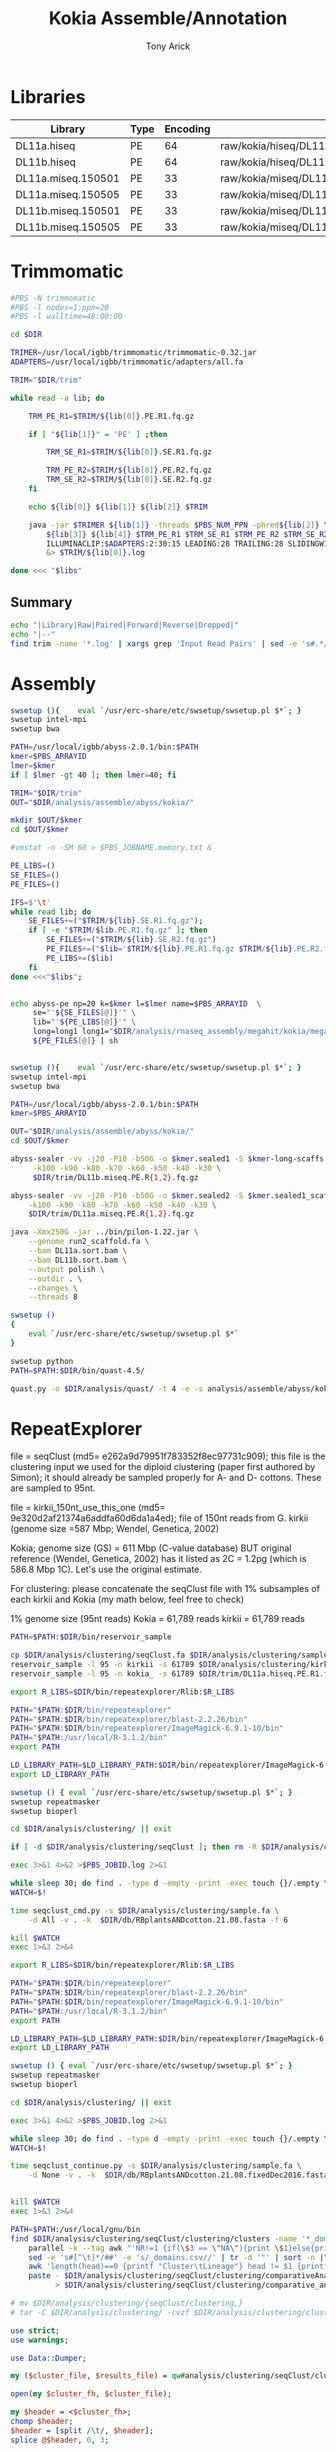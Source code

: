 #+TITLE: Kokia Assemble/Annotation
#+AUTHOR: Tony Arick
#+TODO: BAD TODO | GOOD QUEUE DONE SKIP
#+DRAWERS: HIDDEN
#+OPTIONS: d:RESULTS 
#+STARTUP: hideblocks align

#+PROPERTY:  header-args :exports results :eval never-export
#+OPTIONS: ^:nil 

#+NAME: findEncode
#+BEGIN_SRC perl :var file="" :exports none
  use strict;
  use warnings;

  my ($min, $max);
  $min = $max = chr(64);

  open(my $fh, '-|', "zcat $file");
  while(<$fh>){
      next if($.%4);
      last if($.>4000);
      
      chomp;
      ($min, $max) = (sort ($min, $max, split //))[0,-1];    
  }

  ($min, $max) = map {ord} ($min, $max);
  return '33' if($min < 64);
  return '64'
#+END_SRC

#+NAME: SRAdb :eval yes
#+BEGIN_SRC sh :var acc="SRX204794" :exports none
wget -O - "http://trace.ncbi.nlm.nih.gov/Traces/sra/sra.cgi?save=efetch&db=sra&rettype=runinfo&term=$acc" | 
  sed -e 1d -e 's/,.*//' | 
  perl -lane '{chomp; push @L, $_;}END{print join(",", @L)};'
#+END_SRC

* Libraries
#+NAME:kokia_dna
| Library            | Type | Encoding | Forward Read                                               | Reverse Read                                               |
|--------------------+------+----------+------------------------------------------------------------+------------------------------------------------------------|
| DL11a.hiseq        | PE   |       64 | raw/kokia/hiseq/DL11a/FCC78FTACXX_L1_Index_GCCAAT_1.fq.gz  | raw/kokia/hiseq/DL11a/FCC78FTACXX_L1_Index_GCCAAT_2.fq.gz  |
| DL11b.hiseq        | PE   |       64 | raw/kokia/hiseq/DL11b/FCC78FTACXX_L1_Index_CTTGTA_1.fq.gz  | raw/kokia/hiseq/DL11b/FCC78FTACXX_L1_Index_CTTGTA_2.fq.gz  |
| DL11a.miseq.150501 | PE   |       33 | raw/kokia/miseq/DL11a/150501/DL11a_S1_L001_R1_001.fastq.gz | raw/kokia/miseq/DL11a/150501/DL11a_S1_L001_R2_001.fastq.gz |
| DL11a.miseq.150505 | PE   |       33 | raw/kokia/miseq/DL11a/150505/DL11a_S1_L001_R1_001.fastq.gz | raw/kokia/miseq/DL11a/150505/DL11a_S1_L001_R2_001.fastq.gz |
| DL11b.miseq.150501 | PE   |       33 | raw/kokia/miseq/DL11b/150501/DL11b_S2_L001_R1_001.fastq.gz | raw/kokia/miseq/DL11b/150501/DL11b_S2_L001_R2_001.fastq.gz |
| DL11b.miseq.150505 | PE   |       33 | raw/kokia/miseq/DL11b/150505/DL11b_S2_L001_R1_001.fastq.gz | raw/kokia/miseq/DL11b/150505/DL11b_S2_L001_R2_001.fastq.gz |


* Trimmomatic
:PROPERTIES:
:ID:       819e5711-50d1-4e44-8200-1f8457e158af
:END:
#+BEGIN_SRC sh :shebang "#!/bin/bash" :tangle trim/trimmomatic.pbs
  #PBS -N trimmomatic
  #PBS -l nodes=1:ppn=20
  #PBS -l walltime=48:00:00
#+END_SRC
#+BEGIN_SRC sh :tangle trim/trimmomatic.pbs :var libs=libtable :var DIR=(file-name-directory buffer-file-name)
  cd $DIR

  TRIMER=/usr/local/igbb/trimmomatic/trimmomatic-0.32.jar
  ADAPTERS=/usr/local/igbb/trimmomatic/adapters/all.fa

  TRIM="$DIR/trim"

  while read -a lib; do

      TRM_PE_R1=$TRIM/${lib[0]}.PE.R1.fq.gz

      if [ "${lib[1]}" = 'PE' ] ;then 

          TRM_SE_R1=$TRIM/${lib[0]}.SE.R1.fq.gz
      
          TRM_PE_R2=$TRIM/${lib[0]}.PE.R2.fq.gz
          TRM_SE_R2=$TRIM/${lib[0]}.SE.R2.fq.gz
      fi

      echo ${lib[0]} ${lib[1]} ${lib[2]} $TRIM

      java -jar $TRIMER ${lib[1]} -threads $PBS_NUM_PPN -phred${lib[2]} \
          ${lib[3]} ${lib[4]} $TRM_PE_R1 $TRM_SE_R1 $TRM_PE_R2 $TRM_SE_R2 \
          ILLUMINACLIP:$ADAPTERS:2:30:15 LEADING:28 TRAILING:28 SLIDINGWINDOW:8:28 SLIDINGWINDOW:1:10 MINLEN:85 TOPHRED33 \
          &> $TRIM/${lib[0]}.log

  done <<< "$libs"

#+END_SRC
** Summary
#+BEGIN_SRC sh :results raw
echo "|Library|Raw|Paired|Forward|Reverse|Dropped|"
echo "|--"
find trim -name '*.log' | xargs grep 'Input Read Pairs' | sed -e 's#.*/#\|#' -e 's/\.log:[^:]*: /\|/' -e 's/ [^:)0-9]*: /\|/g'
#+END_SRC

#+RESULTS:
| Library            |       Raw | Paired             | Forward          | Reverse         | Dropped          |
|--------------------+-----------+--------------------+------------------+-----------------+------------------|
| DL11b.miseq.150501 |   4898277 | 3026355 (61.78%)   | 1069141 (21.83%) | 143027 (2.92%)  | 659754 (13.47%)  |
| DL11b.miseq.150505 |  13042878 | 6816961 (52.27%)   | 3073533 (23.56%) | 529457 (4.06%)  | 2622927 (20.11%) |
| DL11a.hiseq        | 130983519 | 107260737 (81.89%) | 9977566 (7.62%)  | 6511844 (4.97%) | 7233372 (5.52%)  |
| DL11b.hiseq        |  48127768 | 35377873 (73.51%)  | 7093947 (14.74%) | 1989253 (4.13%) | 3666695 (7.62%)  |
| DL11a.miseq.150501 |  14491831 | 9122720 (62.95%)   | 3269076 (22.56%) | 460472 (3.18%)  | 1639563 (11.31%) |
| DL11a.miseq.150505 |   7754973 | 4348676 (56.08%)   | 1773193 (22.87%) | 368852 (4.76%)  | 1264252 (16.30%) |
|--------------------+-----------+--------------------+------------------+-----------------+------------------|
| total              | 219299246 | 165953322          | 26256456         | 10002905        | 17086563         |

* Assembly

:PROPERTIES:
:ID:       b8a6f25c-bc48-44e5-9cab-23b315eb2b0c
:END:
#+HEADER: :shebang #!/bin/bash :tangle analysis/assemble/abyss/kokia/run.pbs :mkdirp yes
#+HEADER: :prologue #PBS -N Assemble_By5_Second -l nodes=1:ppn=20 -l walltime=48:00:00 -t 65,70,75,80,85,90,95,100,105,110,115,120,125,130,135,140,145,150,155,160,165,170,175,180,185,190,195,200
#+BEGIN_SRC sh :var libs=kokia_dna[,0] :var DIR=(file-name-directory buffer-file-name)
swsetup (){    eval `/usr/erc-share/etc/swsetup/swsetup.pl $*`; }
swsetup intel-mpi
swsetup bwa

PATH=/usr/local/igbb/abyss-2.0.1/bin:$PATH
kmer=$PBS_ARRAYID
lmer=$kmer
if [ $lmer -gt 40 ]; then lmer=40; fi

TRIM="$DIR/trim"
OUT="$DIR/analysis/assemble/abyss/kokia/"

mkdir $OUT/$kmer
cd $OUT/$kmer

#vmstat -n -SM 60 > $PBS_JOBNAME.memory.txt &

PE_LIBS=()
SE_FILES=()
PE_FILES=()

IFS=$'\t'
while read lib; do
    SE_FILES+=("$TRIM/${lib}.SE.R1.fq.gz");
    if [ -e "$TRIM/$lib.PE.R1.fq.gz" ]; then
        SE_FILES+=("$TRIM/${lib}.SE.R2.fq.gz")
        PE_FILES+=("$lib='$TRIM/${lib}.PE.R1.fq.gz $TRIM/${lib}.PE.R2.fq.gz'")
        PE_LIBS+=($lib)
    fi
done <<<"$libs";


echo abyss-pe np=20 k=$kmer l=$lmer name=$PBS_ARRAYID  \
     se="'${SE_FILES[@]}'" \
     lib="'${PE_LIBS[@]}'" \
     long=long1 long1="$DIR/analysis/rnaseq_assembly/megahit/kokia/megahit_out/final.contigs.fa.gz" \
     ${PE_FILES[@]} | sh 


#+END_SRC

#+HEADER: :shebang #!/bin/bash :tangle analysis/assemble/abyss/kokia/sealer.pbs :mkdirp yes
#+HEADER: :prologue #PBS -N Assemble_By5_Second -l nodes=1:ppn=20 -l walltime=48:00:00 -t 65,70,75,80,85,90,95,100,105,110,115,120,125,130,135,140,145,150,155,160,165,170,175,180,185,190,195,200
#+BEGIN_SRC sh :var libs=kokia_dna[,0] :var DIR=(file-name-directory buffer-file-name)
swsetup (){    eval `/usr/erc-share/etc/swsetup/swsetup.pl $*`; }
swsetup intel-mpi
swsetup bwa

PATH=/usr/local/igbb/abyss-2.0.1/bin:$PATH
kmer=$PBS_ARRAYID

OUT="$DIR/analysis/assemble/abyss/kokia/"
cd $OUT/$kmer

abyss-sealer -vv -j20 -P10 -b50G -o $kmer.sealed1 -S $kmer-long-scaffs.fa \
     -k100 -k90 -k80 -k70 -k60 -k50 -k40 -k30 \
     $DIR/trim/DL11b.miseq.PE.R{1,2}.fq.gz

abyss-sealer -vv -j20 -P10 -b50G -o $kmer.sealed2 -S $kmer.sealed1_scaffold.fa \
    -k100 -k90 -k80 -k70 -k60 -k50 -k40 -k30 \
    $DIR/trim/DL11a.miseq.PE.R{1,2}.fq.gz

java -Xmx250G -jar ../bin/pilon-1.22.jar \
    --genome run2_scaffold.fa \
    --bam DL11a.sort.bam \
    --bam DL11b.sort.bam \
    --output polish \
    --outdir . \
    --changes \
    --threads 8

#+END_SRC

#+HEADER: :shebang #!/bin/bash :tangle analysis/quast/kokia.sh  :mkdirp yes
#+HEADER: :prologue #PBS -N Assemble_By5_Second -l nodes=1:ppn=20 -l walltime=48:00:00 
#+BEGIN_SRC sh :var DIR=(file-name-directory buffer-file-name)
swsetup ()
{
    eval `/usr/erc-share/etc/swsetup/swsetup.pl $*`
}

swsetup python
PATH=$PATH:$DIR/bin/quast-4.5/

quast.py -o $DIR/analysis/quast/ -t 4 -e -s analysis/assemble/abyss/kokia/kokia_final_scaffolds.fa
#+END_SRC

* RepeatExplorer
:PROPERTIES:
:ID:       d20d45cc-8b77-400a-9d40-f426116009c5
:END:


file = seqClust (md5= e262a9d79951f783352f8ec97731c909); this file is the
clustering input we used for the diploid clustering (paper first authored by
Simon); it should already be sampled properly for A- and D- cottons. These are
sampled to 95nt.

file = kirkii_150nt_use_this_one (md5= 9e320d2af21374a6addfa60d6da1a4ed); file
of 150nt reads from G. kirkii (genome size =587 Mbp; Wendel, Genetica, 2002)

Kokia; genome size (GS) = 611 Mbp (C-value database) BUT original reference
(Wendel, Genetica, 2002) has it listed as 2C = 1.2pg (which is 586.8 Mbp 1C).
Let's use the original estimate.


For clustering: please concatenate the seqClust file with 1% subsamples of each
kirkii and Kokia (my math below, feel free to check)

1% genome size (95nt reads)
	Kokia = 61,789 reads
	kirkii = 61,789 reads





#+HEADER: :shebang #!/bin/bash :tangle analysis/clustering/sample.pbs :mkdirp yes
#+HEADER: :prologue #PBS -N Sample -l nodes=1:ppn=20 -l walltime=48:00:00 
#+BEGIN_SRC sh :var DIR=(file-name-directory buffer-file-name)
PATH=$PATH:$DIR/bin/reservoir_sample

cp $DIR/analysis/clustering/seqClust.fa $DIR/analysis/clustering/sample.fa
reservoir_sample -l 95 -n kirkii -s 61789 $DIR/analysis/clustering/kirkii_150nt_use_this_one.gz >> $DIR/analysis/clustering/sample.fa
reservoir_sample -l 95 -n kokia_ -s 61789 $DIR/trim/DL11a.hiseq.PE.R1.fq.gz >> $DIR/analysis/clustering/sample.fa

#+END_SRC


#+HEADER: :shebang "#!/bin/bash" :mkdirp t :tangle analysis/clustering/cluster.sh
#+HEADER: :prologue #PBS -N RepeatExplorer -l nodes=1:ppn=20 -l walltime=48:00:00 
#+BEGIN_SRC sh :var DIR=(file-name-directory buffer-file-name)
export R_LIBS=$DIR/bin/repeatexplorer/Rlib:$R_LIBS

PATH="$PATH:$DIR/bin/repeatexplorer"
PATH="$PATH:$DIR/bin/repeatexplorer/blast-2.2.26/bin"
PATH="$PATH:$DIR/bin/repeatexplorer/ImageMagick-6.9.1-10/bin"
PATH="$PATH:/usr/local/R-3.1.2/bin"
export PATH

LD_LIBRARY_PATH=$LD_LIBRARY_PATH:$DIR/bin/repeatexplorer/ImageMagick-6.9.1-10/lib/
export LD_LIBRARY_PATH

swsetup () { eval `/usr/erc-share/etc/swsetup/swsetup.pl $*`; }
swsetup repeatmasker
swsetup bioperl

cd $DIR/analysis/clustering/ || exit

if [ -d $DIR/analysis/clustering/seqClust ]; then rm -R $DIR/analysis/clustering/seqClust; fi

exec 3>&1 4>&2 >$PBS_JOBID.log 2>&1

while sleep 30; do find . -type d -empty -print -exec touch {}/.empty \;; done &
WATCH=$!

time seqclust_cmd.py -s $DIR/analysis/clustering/sample.fa \
    -d All -v . -k  $DIR/db/RBplantsANDcotton.21.08.fasta -f 6

kill $WATCH
exec 1>&3 2>&4
#+END_SRC

#+HEADER: :shebang "#!/bin/bash" :mkdirp t :tangle analysis/clustering/cluster_continue.sh
#+HEADER: :prologue #PBS -N RepeatExplorer -l nodes=1:ppn=20 -l walltime=48:00:00 
#+BEGIN_SRC sh :var DIR=(file-name-directory buffer-file-name)
export R_LIBS=$DIR/bin/repeatexplorer/Rlib:$R_LIBS

PATH="$PATH:$DIR/bin/repeatexplorer"
PATH="$PATH:$DIR/bin/repeatexplorer/blast-2.2.26/bin"
PATH="$PATH:$DIR/bin/repeatexplorer/ImageMagick-6.9.1-10/bin"
PATH="$PATH:/usr/local/R-3.1.2/bin"
export PATH

LD_LIBRARY_PATH=$LD_LIBRARY_PATH:$DIR/bin/repeatexplorer/ImageMagick-6.9.1-10/lib/
export LD_LIBRARY_PATH

swsetup () { eval `/usr/erc-share/etc/swsetup/swsetup.pl $*`; }
swsetup repeatmasker
swsetup bioperl

cd $DIR/analysis/clustering/ || exit

exec 3>&1 4>&2 >$PBS_JOBID.log 2>&1

while sleep 30; do find . -type d -empty -print -exec touch {}/.empty \;; done &
WATCH=$!

time seqclust_continue.py -s $DIR/analysis/clustering/sample.fa \
    -d None -v . -k  $DIR/db/RBplantsANDcotton.21.08.fixedDec2016.fasta -f 6


kill $WATCH
exec 1>&3 2>&4
#+END_SRC

#+BEGIN_SRC sh :var DIR=(file-name-directory buffer-file-name)
  PATH=$PATH:/usr/local/gnu/bin
  find $DIR/analysis/clustering/seqClust/clustering/clusters -name '*_domains.csv' |\
      parallel -k --tag awk "'NR!=1 {if(\$3 == \"NA\"){print \$1}else{print \$3}}'" {} '|' sort -u |\
      sed -e 's#[^\t]*/##' -e 's/_domains.csv//' | tr -d '"' | sort -n |\
      awk 'length(head)==0 {printf "Cluster\tLineage"} head != $1 {printf "\n%s\t%s", $1,$2} head==$1{printf ",%s", $2} {head=$1}' |\
      paste - $DIR/analysis/clustering/seqClust/clustering/comparativeAnalysis_table_clusters.csv \
            > $DIR/analysis/clustering/seqClust/clustering/comparative_analysis.domains.txt

  # mv $DIR/analysis/clustering/{seqClust/clustering,}
  # tar -C $DIR/analysis/clustering/ -cvzf $DIR/analysis/clustering/clusters.tar.gz clustering/ summary/ comparative_analysis.domains.txt
#+END_SRC

#+RESULTS:


#+HEADER: :shebang "#!/usr/bin/perl" :results output :tangle bin/annotate.pl
#+BEGIN_SRC perl :var DIR=(file-name-directory buffer-file-name)
use strict;
use warnings;

use Data::Dumper;

my ($cluster_file, $results_file) = qw#analysis/clustering/seqClust/clustering/RM-custom_output_tablesummary.csv file#;

open(my $cluster_fh, $cluster_file);

my $header = <$cluster_fh>;
chomp $header;
$header = [split /\t/, $header];
splice @$header, 0, 3;

while(<$cluster_fh>){
     next unless s/^hits //;
     chomp;

     my ($cluster, $length, $sum, $tmp) = split /\t/, $_, 5;
     my $repeats = {};
     @$repeats{@$header} = split /\t/, $tmp;

     print Dumper $repeats;

     my $sort_header = [sort {$repeats->{$b} <=> $repeats->{$a}} keys %$repeats];

     print($repeats->{$sort_header->[0]}/$sum, ' ', $repeats->{$sort_header->[0]}/$repeats->{$sort_header->[1]});{
          print $cluster, ' ', $sort_header->[0];
     }
     exit;
}
close($cluster_fh);

#+END_SRC

#+RESULTS:

** TE Dating
:PROPERTIES:
:ID:       f4ef8192-485a-48f6-ba53-bc56a9cda921
:END:

#+BEGIN_SRC sh :var DIR=(file-name-directory buffer-file-name)
PATH=$PATH:$DIR/bin:$DIR/bin/repeatexplorer/tgicl_linux/bin

find $DIR/analysis/clustering/seqClust/clustering/clusters/ -name reads.fas |
while read file; do
     formatdb -p F -i $file
     cat $file |
          parallel --block 100k --recstart '>' --pipe \
               mgblast -d $file -p85 -W18 -UT -X40 -KT -JF -F '"m D"' -v100000000 -b100000000 -D4 -C 55 -H30 |
        TE_dating_histogram.pl > $(dirname $file)/TE_dating.hist
done
#+END_SRC


#+HEADER: :shebang "#!/usr/local/R-3.2.3/bin/Rscript" :mkdirp t :tangle bin/TE_dating.regression.R
#+BEGIN_SRC R 
args <- commandArgs(trailingOnly = TRUE)

d<-read.table(args[1])
line<-lm(V2~V1, data=d)
quad<-lm(V2~poly(V1,2), data=d)

l <- quad
category <- 0

if(BIC(line) < BIC(quad)){
    l <- line
    if(l$coefficients[2] > 0.001){
        category <- 1
    } else if (l$coefficients[2] < 0.001 && l$coefficients[2] > -0.001)  {
        category <- 2
    } else if (l$coefficients[2] < -0.001) {
        category <- 3
    }
} else {
    opti <- d[which.max(fitted(l)),1]
    
    if(l$coefficients[3] > 0){
        category <- 4
        if(l$coefficients[2]<0){
            category <- "4*"
        }
    } else  {
        if(opti < 99) {
            category <- 5
        } else {
            category <- 6
        }

    }

}

cat(sprintf("%f\t%f\t%f\t%d\t%s\n",
            l$coefficients[1],
            l$coefficients[2],
            l$coefficients[3],
            d[which.max(fitted(l)),1],
            category))
#+END_SRC

#+HEADER: :shebang "#!/usr/local/R-3.2.3/bin/Rscript" :mkdirp t :tangle bin/TE_dating.draw.R
#+BEGIN_SRC R 

args <- commandArgs(trailingOnly = TRUE)

d<-read.table(args[1])
line<-lm(V2~V1, data=d)
quad<-lm(V2~poly(V1,2), data=d)

l <- quad

if(BIC(line) < BIC(quad)){
   l <- line
}
png(args[2])
plot(d)
lines(d$V1, fitted(l))
dev.off()
#+END_SRC

#+BEGIN_SRC sh
find $DIR/analysis/clustering/seqClust/clustering/clusters/ -name TE_dating.hist |
    sort |
    parallel -j1 --tag  ./bin/TE_dating.regression.R {} |
    sed -e 's#/TE_dating.hist##' -e 's#.*/dir_##' |
    awk 'BEGIN {print "Cluster\ta\tb\tc\tOptimum\tCategory"} 
        {print}' OFS="\t" \
        > analysis//clustering/TE_dating.txt


#+END_SRC

# Cluster cutoff graph
#+BEGIN_SRC R
library(ggplot2)

data <- read.delim("comparativeAnalysis_table_clusters_counts.csv")
data$size <- rowSums(data[,-1])
data$percent <- cumsum(data$size)/sum(data$size)

ggplot(data, aes(x=cluster, y=percent)) +
     geom_line() +
     geom_vline(xintercept=274, color='red') +
     scale_x_log10() + scale_y_log10()
ggsave('dim_returns.cutoff.png')
#+END_SRC

* RNAseq-assembly
#+NAME:rna_data
| species | forward                                               | reverse                                               |
|---------+-------------------------------------------------------+-------------------------------------------------------|
| kokia   | raw/kokia/rna/KoKia-RNAseq_L3_389.R1.clean.fastq.gz   | raw/kokia/rna/KoKia-RNAseq_L3_389.R2.clean.fastq.gz   |
| kirkii  | raw/kirkii/rna/KirKii-RNAseq_L3_388.R1.clean.fastq.gz | raw/kirkii/rna/KirKii-RNAseq_L3_388.R1.clean.fastq.gz |

** Trinity
#+COMMENT: $species is the line number of species in the rna_data table
#+HEADER: :shebang #!/bin/bash :tangle analysis/rnaseq_assembly/trinity/run.pbs :mkdirp yes
#+BEGIN_SRC sh :var DIR=(file-name-directory buffer-file-name) :var rna=rna_data
# set up PATH and get line from rna_data table
PATH=$PATH:/usr/local/igbb/trinityrnaseq-2.2.0/:/usr/local/igbb/bowtie-1.1.2/
swsetup gcc-4.9
read -a line < <(sed "${species}q;d" <<< "$rna")
echo ${line[0]}

# make and move to output directory
mkdir -p $DIR/analysis/rnaseq_assembly/trinity/${line[0]}
trinity_dir=$DIR/analysis/rnaseq_assembly/trinity/${line[0]}
cd $trinity_dir

# run Trinity
Trinity --seqType fq --max_memory 200G --left $DIR/${line[1]}  --right $DIR/${line[2]} --CPU 8
#+END_SRC

** Megahit
#+COMMENT: $species is the line number of species in the rna_data table
#+HEADER: :shebang #!/bin/bash :tangle analysis/rnaseq_assembly/megahit/run.pbs :mkdirp yes
#+BEGIN_SRC sh :var DIR=(file-name-directory buffer-file-name) :var rna=rna_data
swsetup()
  {
    eval `/usr/erc-share/etc/swsetup/swsetup.pl $*`
  }
 
# set up PATH and get line from rna_data table
PATH=$PATH:/scratch/thrash/install/megahit
swsetup gcc-4.9
read -a line < <(sed "${species}q;d" <<< "$rna")
echo ${line[0]}

mkdir -p $DIR/analysis/rnaseq_assembly/megahit/${line[0]}
cd $DIR/analysis/rnaseq_assembly/megahit/${line[0]}

megahit -t 8 -m 0.4 -1 $DIR/${line[1]} -2 $DIR/${line[2]}

#+END_SRC
* Annotation
** Methods
Several programs were used to generate input for MAKER (v2.31.6) [2] . Trinity (v2.2.0) [1] was used to create 
an RNASeq-assembly that was passed to MAKER as ESTs. The genome was filtered to remove sequences less than 1kb. 
With the filtered genome, Genemark (v4.3.3) [3] was used to generate gene predictions and BUSCO (v2) [4] was used 
to train Augustus and create a Snap model. The first pass of MAKER was run using the output from Genemark, 
the Snap model created from BUSCO's output, the Augustus [5] model trained by BUSCO, the RNASeq-assembly from Trinity 
as ESTs, and UniProt as a protein database.

After the first pass of MAKER was complete, the annotations generated by MAKER were passed to autoAug.pl, a script
included with Augustus that trains Augustus. These annotations were also used to generate a second Snap model. MAKER
was run again, replacing the Snap model and Augustus model from BUSCO with the models generated from the output of the
first pass of MAKER.

References

[1] Grabherr, M., Haas, B., Yassour, M., Levin, J., Thompson, D., Amit, I., Adiconis, X., Fan, L., Raychowdhury, R., and Zeng, Q. et al. (2011). Full-length transcriptome assembly from RNA-Seq data without a reference genome. Nature Biotechnology 29, 644-652.

[2] Holt, C., and Yandell, M. (2011). MAKER2: an annotation pipeline and genome-database management tool for second-generation genome projects. BMC Bioinformatics 12, 491.

[3] Lomsadze, A. (2005). Gene identification in novel eukaryotic genomes by self-training algorithm. Nucleic Acids Research 33, 6494-6506.

[4] Simão, F., Waterhouse, R., Ioannidis, P., Kriventseva, E., and Zdobnov, E. (2015). BUSCO: assessing genome assembly and annotation completeness with single-copy orthologs. Bioinformatics 31, 3210-3212.

[5] Stanke, M., and Waack, S. (2003). Gene prediction with a hidden Markov model and a new intron submodel. Bioinformatics 19, ii215-ii225.

** Set Up
#+NAME: genome_paths
| species | path                 |
|---------+----------------------|
| kirkii  | db/G.kirkii.v1.fasta |

| kokia | analysis/assemble/abyss/kokia/kokia_final_scaffolds.fa |




#+NAME: minimum_length
| 1000 |

** Preparation
*** Genome filtering
#+HEADER: :shebang #!/bin/bash :tangle filter.sh :mkdirp yes
#+BEGIN_SRC sh :var genomes=genome_paths :var minimum_length=minimum_length :var DIR=(file-name-directory buffer-file-name) :results output verbatim
  while read -a lib; do 
    echo $lib
    OUT_PATH=$(dirname ${lib[1]})
    awk 'BEGIN {count=1} /^>/ {print ">SEQ_"count; count++} !/^>/ {print}' $DIR/${lib[1]} > $OUT_PATH/${lib[0]}.renamed.fa
    echo "/home/maa146/bin/fasta_filter.pl $OUT_PATH/${lib[0]}.renamed.fa -length=$minimum_length > $OUT_PATH/${lib[0]}.filtered.fa" | sh
    #rm $OUT_PATH/${lib[0]}.renamed.fa
    ls -lh $OUT_PATH/${lib[0]}.filtered.fa
  done <<< "$genomes";
#+END_SRC

#+RESULTS:
: kirkii
: -rw-r----- 1 thrash igbb 512M Jun  9 13:30 db/kirkii.filtered.fa

*** Genemark
#+HEADER: :shebang #!/bin/bash :tangle analysis/annotation/genemark/run.pbs :mkdirp yes
#+HEADER: :prologue #PBS -N genemark -l nodes=1:ppn=20 -l walltime=48:00:00
#+BEGIN_SRC sh :var genomes=genome_paths :var DIR=(file-name-directory buffer-file-name) :var min_contig=minimum_length
  export PERL5LIB=$PERL5LIB:/usr/local/igbb/genemark-es-et_4.3.3/lib/perl5/ 
  read -a lib < <(sed "${species}q;d" <<< "$genomes")
  IN_PATH=$DIR/$(dirname ${lib[1]})
  mkdir -p $DIR/analysis/annotation/genemark/${lib[0]}
  cd $DIR/analysis/annotation/genemark/${lib[0]}
  /usr/local/igbb/genemark-es-et_4.3.3/gmes_petap.pl --ES --cores 4 --min_contig $min_contig --sequence $IN_PATH/${lib[0]}.filtered.fa
#+END_SRC

*** BUSCO
**** BUSCO setup
#+HEADER: :shebang #!/bin/bash :tangle analysis/annotation/busco/setup.pbs :mkdirp yes
#+BEGIN_SRC sh :var DIR=(file-name-directory buffer-file-name)
  # set up directories and symlinks
  mkdir -p $DIR/analysis/annotation/busco/augustus_setup
  cp -r /usr/local/igbb/augustus-3.2.3/config $DIR/analysis/annotation/busco/augustus_setup/
  ln -s /usr/local/igbb/augustus-3.2.3/bin $DIR/analysis/annotation/busco/augustus_setup/bin
  ln -s /usr/local/igbb/augustus-3.2.3/bin $DIR/analysis/annotation/busco/augustus_setup/src
  ln -s /usr/local/igbb/augustus-3.2.3/scripts $DIR/analysis/annotation/busco/augustus_setup/scripts  
  
  # download plant database
  mkdir $DIR/analysis/annotation/busco/db
  cd $DIR/analysis/annotation/busco/db
  wget http://busco.ezlab.org/datasets/embryophyta_odb9.tar.gz
  tar xf embryophyta_odb9.tar.gz
  rm embryophyta_odb9.tar.gz
#+END_SRC

#+RESULTS:

**** BUSCO
#+HEADER: :shebang #!/bin/bash :tangle analysis/annotation/busco/run.pbs :mkdirp yes
#+HEADER: :prologue #PBS -N busco -l nodes=1:ppn=20 -l walltime=48:00:00
#+BEGIN_SRC sh :var DIR=(file-name-directory buffer-file-name) :var genomes=genome_paths
  swsetup()
  {
    eval `/usr/erc-share/etc/swsetup/swsetup.pl $*`
  }
  swsetup python
  swsetup gcc-4.9
  swsetup boost-155

  PATH=$PATH:$DIR/analysis/annotation/busco/augustus_setup/scripts/:/usr/local/igbb/hmmer3.1b2/:/usr/local/igbb/blast-2.5.0+/bin/:/usr/local/igbb/augustus-3.2.3/bin
  export AUGUSTUS_CONFIG_PATH=$DIR/analysis/annotation/busco/augustus_setup/config
  
  read -a lib < <(sed "${species}q;d" <<< "$genomes")
  IN_PATH=$DIR/$(dirname ${lib[1]})
  cd $DIR/analysis/annotation/busco
  /usr/local/igbb/busco_v2/BUSCO.py -i $IN_PATH/${lib[0]}.filtered.fa -l $DIR/analysis/annotation/busco/db/embryophyta_odb9/ -m genome --long -c 8 -o ${lib[0]} -r -t tmp_${lib[0]}
#+END_SRC

**** copy models to augustus
#+COMMENT: copy BUSCO augustus parameters to config folder
#+HEADER: :shebang #!/bin/bash :mkdirp yes
#+BEGIN_SRC sh :var DIR=(file-name-directory buffer-file-name) :results output verbatim
  for file in $(find analysis/annotation/busco/run_*/augustus_output/retraining_parameters -type f); do
    BUSCO_PATH=$(dirname $file)
    species=$(cut -f4 -d'/' <<< $BUSCO_PATH | sed -e 's/run_//')
    mkdir $DIR/analysis/annotation/busco/augustus_setup/config/species/$species
    for augustus_output in $(ls -1 $DIR/analysis/annotation/busco/run_$species/augustus_output/retraining_parameters/); 
      do bn=$(basename $augustus_output); 
      new_name=$(echo $bn | sed -e 's/BUSCO_//;s/_[0-9]*_/_/'); 
      cp $DIR/analysis/annotation/busco/run_$species/augustus_output/retraining_parameters/$augustus_output $DIR/analysis/annotation/busco/augustus_setup/config/species/$species/$new_name; 
      cp $DIR/analysis/annotation/busco/run_$species/augustus_output/retraining_parameters/$augustus_output $DIR/analysis/annotation/busco/augustus_setup/config/species/$species/$augustus_output; 
    done
  done;
  find $DIR/analysis/annotation/busco/augustus_setup/config/species/k* -name "BUSCO*" | cut -f12 -d'/' | uniq
#+END_SRC

#+RESULTS:
: kirkii

**** make SNAP
#+COMMENT: BUSCO to SNAP
#+HEADER: :shebang #!/bin/bash :tangle analysis/annotation/busco/busco_to_snap.pbs :mkdirp yes
#+BEGIN_SRC sh :var DIR=(file-name-directory buffer-file-name) :var genomes=genome_paths :results output verbatim
  swsetup()
  {
    eval `/usr/erc-share/etc/swsetup/swsetup.pl $*`
  }
  swsetup snap
  swsetup bioperl
  cd $DIR/analysis/annotation/busco
  for file in $(find run* -maxdepth 1 -name 'short_summary*'); do
    BUSCO_PATH=$(dirname $file)
    species=$(sed -e 's/run_//' <<< $BUSCO_PATH)
    GENOME=$(grep $species <<< "$genomes" | awk '{print $2}')
    cd $BUSCO_PATH
    echo $BUSCO_PATH
    echo $species
    echo $GENOME
    mkdir -p snap
    cat augustus_output/gffs/* > $species.combined.gff
    perl /usr/local/igbb/busco_v2/scripts/gff3_to_zff.pl < $species.combined.gff > snap/$species.ann
    cd snap
    grep '^>' $species.ann | tr -d '>' > $species.seqs2keep
    perl /usr/local/igbb/busco_v2/scripts/fasta_sort.pl $species.seqs2keep < $DIR/$GENOME > $species.dna
    fathom $species.ann $species.dna -gene-stats > gene-stats.log 2>&1
    fathom $species.ann $species.dna -validate > validate.log 2>&1
    athom $species.ann $species.dna -categorize 1000 > categorize.log 2>&1
    fathom uni.ann uni.dna -export 1000 -plus > uni-plus.log 2>&1
    mkdir -p params
    cd params
    forge ../export.ann ../export.dna > ../forge.log 2>&1
    cd ..
    hmm-assembler.pl $species params/ > $species.hmm
    cd $DIR/analysis/annotation/busco
  done;
  find $DIR/analysis/annotation/busco/run*/snap -name '*.hmm' | grep -v embryophyta_odb9
#+END_SRC


#+RESULTS:
: run_kirkii
: kirkii
: db/G.kirkii.v1.fasta

** set up maker
#+COMMENT: Split a genome into pieces for annotation by MAKER
#+HEADER: :shebang #!/bin/bash :tangle analysis/annotation/split_genomes/split.sh :mkdirp yes
#+BEGIN_SRC sh :var genomes=genome_paths :var DIR=(file-name-directory buffer-file-name) :results output verbatim
  species=1
  read -a lib < <(sed "${species}q;d" <<< "$genomes")
  GENOME=$DIR/$(dirname ${lib[1]})/${lib[0]}.filtered.fa
  echo $GENOME
  reads_in_filter=$(grep -c '>' $GENOME)
  mkdir -p $DIR/analysis/annotation/split_genomes/${lib[0]}
  cd $DIR/analysis/annotation/split_genomes/${lib[0]}
  /home/maa146/bin/fasta-splitter.pl --n-parts 100 --measure all $GENOME
  num_parts=$(ls -1 $DIR/analysis/annotation/split_genomes/${lib[0]} | wc -l)
  printf "|%s|%s|%d|%d|\n" "${lib[0]}" "${lib[1]}" "$part_size" "$num_parts" >&2
#+END_SRC

#+RESULTS:
: /work/thrash/shane.kokia//analysis/assemble/abyss/kokia/kokia.filtered.fa
: /work/thrash/shane.kokia//analysis/assemble/abyss/kokia/kokia.filtered.fa: 15403 sequences, 518113172 bp => dividing into 100 parts .................................................................................................... OK
: All done, 22 seconds elapsed


#+COMMENT: Set up MAKER for a genome
#+HEADER: :shebang #!/bin/bash
#+BEGIN_SRC sh :var genomes=genome_paths :var DIR=(file-name-directory buffer-file-name)
  swsetup () 
  { 
    eval `/usr/erc-share/etc/swsetup/swsetup.pl $*`
  }
  swsetup maker
  export PERL5LIB=$PERL5LIB:/usr/local/igbb/maker/lib/perl5/  
  while read -a lib; do
    GENOME=$DIR/$(dirname ${lib[1]})/${lib[0]}.filtered.fa
    SNAP_HMM=$DIR/analysis/annotation/busco/run_${lib[0]}/snap/${lib[0]}.hmm
    GENEMARK=$DIR/analysis/annotation/genemark/${lib[0]}/output/gmhmm.mod
    PROTEINS=$DIR/db/uniprot_sprot.fasta
    ESTs=$DIR/analysis/rnaseq_assembly/trinity/${lib[0]}/trinity_out_dir/Trinity.fasta
    AUGUSTUS_CONFIG_PATH=$DIR/analysis/annotation/busco/augustus_setup/config
  
    echo $GENOME
    mkdir -p $DIR/analysis/annotation/maker/${lib[0]}/annotation_parts
    cd $DIR/analysis/annotation/maker/${lib[0]}
    pwd
    maker -CTL
    sed -i -e "s|gmhmm= #GeneMark|gmhmm=$GENEMARK #GeneMark|g" maker_opts.ctl
    sed -i -e "s|gmhmme3= #location|gmhmme3=\/usr\/local\/igbb\/genemark-es-et_4.30\/gmhmme3 #location|g" maker_exe.ctl
    sed -i -e "s|probuild= #location|probuild=\/usr\/local\/igbb\/genemark-es-et_4.30\/probuild #location|g" maker_exe.ctl
    sed -i -e "s|protein=  #protein|protein=$PROTEINS #protein|g" maker_opts.ctl
    sed -i -e "s|augustus_species=|augustus_species=${lib[0]} --AUGUSTUS_CONFIG_PATH=$AUGUSTUS_CONFIG_PATH|g" maker_opts.ctl
    sed -i -e "s|snaphmm= #SNAP|snaphmm=$SNAP_HMM #SNAP|g" maker_opts.ctl
    sed -i -e "s|est= #set|est=$ESTs #set|g" maker_opts.ctl
  done <<< "$genomes";
#+END_SRC

** maker
#+HEADER: :shebang #!/bin/bash :tangle analysis/annotation/maker/run.pbs :mkdirp yes
#+HEADER: :prologue #PBS -N maker -l walltime=48:00:00 -l nodes=1:ppn=20 -q q200p48h -r n -m a -V
#+BEGIN_SRC sh :var genomes=genome_paths :var DIR=(file-name-directory buffer-file-name)
  swsetup () 
  { 
    eval `/usr/erc-share/etc/swsetup/swsetup.pl $*`
  }
  swsetup maker 
  export PERL5LIB=$PERL5LIB:/usr/local/igbb/maker/lib/perl5/  
  if [ -z "$line" ]; then exit; fi
  read -a line_lib < <(sed "${line}q;d" <<< "$genomes")
  echo ${line_lib[0]}
  cd $DIR/analysis/annotation/maker/${line_lib[0]}
  read -a lib < <(sed -n -e "${PBS_ARRAYID}p" <<<"$(ls $DIR/analysis/annotation/split_genomes/${line_lib[0]} -1)")
  maker -fix_nucleotides -g $DIR/analysis/annotation/split_genomes/${line_lib[0]}/$lib -c 20 &> maker.${PBS_ARRAYID}.log
  cd ${line_lib[0]}".filtered.part-"$(printf "%03d" ${PBS_ARRAYID})".maker.output"
  file_name=${line_lib[0]}".filtered.part-"$(printf "%03d" ${PBS_ARRAYID})"_master_datastore_index.log"
  archive_name=${line_lib[0]}".filtered.part-"$(printf "%03d" ${PBS_ARRAYID})".maker.output.tar"
  gff3_merge -d $file_name
  fasta_merge -d $file_name
  mv *.all* ../annotation_parts
  cd ../
  tar cf $archive_name ${line_lib[0]}".filtered.part-"$(printf "%03d" ${PBS_ARRAYID})".maker.output" --remove-files
#+END_SRC
** set up gff for autoaug
#+BEGIN_SRC sh :var DIR=(file-name-directory buffer-file-name) :var autoaug_species="kokia_autoaug" :results output verbatim
swsetup()
{
  eval `/usr/erc-share/etc/swsetup/swsetup.pl $*`
}
swsetup maker
export PERL5LIB=$PERL5LIB:/usr/local/igbb/maker/lib/perl5/  
swsetup snap
cd $DIR/analysis/annotation/maker/kokia
rm merged.log
for file in $(ls -d *part*/)
do
	file_name_base=$(echo $file | rev | cut -f3- -d'.' | rev)
	file_name=$file_name_base"_master_datastore_index.log"
	awk -v OFS='\t' -v PWD="$file" '{print $1,PWD $2,$3}' $file/$file_name >> merged.log
done

gff3_merge -d merged.log
mkdir snap
cd snap
maker2zff -c 0 -e 0 ../merged.log.all.gff
fathom genome.ann genome.dna -categorize 1000
fathom -export 1000 -plus uni.ann uni.dna
forge export.ann export.dna
hmm-assembler.pl snap . > ../../maker1.snap.hmm
mkdir ../autoaug
zff2gff3.pl genome.ann | perl -plne 's/\t(\S+)$/\t\.\t$1/' >genome.gff3
mv genome.gff3 ../autoaug
cd ../autoaug
cp -r /usr/local/igbb/augustus/config ./
mkdir config/species/$autoaug_species
ln -s /usr/local/igbb/augustus/bin bin
ln -s /usr/local/igbb/augustus/bin src
ln -s /usr/local/igbb/augustus/scripts scripts
#+END_SRC

#+RESULTS:


** autoaug

#+BEGIN_SRC sh :var DIR=(file-name-directory buffer-file-name)
cd $DIR/analysis/annotation/maker/$species/autoaug
cp -r /usr/local/igbb/augustus/config ./
ln -s /usr/local/igbb/augustus/bin bin
ln -s /usr/local/igbb/augustus/bin src
#+END_SRC

#+RESULTS:

#+HEADER: :shebang #!/bin/bash :tangle analysis/annotation/maker/kokia/autoaug/train.pbs :mkdirp yes
#+HEADER: :prologue #PBS -N train_augustus -l walltime=48:00:00 -l nodes=1:ppn=20 -q q200p48h -r n -m a -V
#+BEGIN_SRC sh :var DIR=(file-name-directory buffer-file-name) :var autoaug_species="kokia"
  swsetup()
  {
    eval `/usr/erc-share/etc/swsetup/swsetup.pl $*`
  }
  swsetup boost-155
  swsetup maker
  swsetup snap
  export PERL5LIB=$PERL5LIB:/usr/local/igbb/maker/lib/perl5/ 
  cd $DIR/analysis/annotation/maker/kokia
  mkdir snap
  cd snap
  maker2zff -c 0 -e 0 ../annotation_parts/kokia.gff
  fathom genome.ann genome.dna -categorize 1000
  fathom -export 1000 -plus uni.ann uni.dna
  forge export.ann export.dna
  hmm-assembler.pl snap . > ../kokia.snap.hmm
  mkdir ../autoaug
  zff2gff3.pl genome.ann | perl -plne 's/\t(\S+)$/\t\.\t$1/' > genome.gff3
  mv genome.gff3 ../autoaug
  cd ../autoaug
  cp -r /usr/local/igbb/augustus/config ./
  mkdir config/species/$autoaug_species
  ln -s /usr/local/igbb/augustus/bin bin
  ln -s /usr/local/igbb/augustus/bin src
  export AUGUSTUS_CONFIG_PATH=$DIR/analysis/annotation/maker/kokia/autoaug/config
  scripts/autoAug.pl --genome=$DIR/analysis/assemble/abyss/kokia/kokia.filtered.fa --species=$autoaug_species --threads=20 --trainingset=genome.gff3 --singleCPU -v --useexisting
  
#+END_SRC
** set up maker 2
#+COMMENT: Set up MAKER for a genome
#+HEADER: :shebang #!/bin/bash
#+BEGIN_SRC sh :var genomes=genome_paths :var DIR=(file-name-directory buffer-file-name)
  swsetup () 
  { 
    eval `/usr/erc-share/etc/swsetup/swsetup.pl $*`
  }
  swsetup maker
  export PERL5LIB=$PERL5LIB:/usr/local/igbb/maker/lib/perl5/  
  while read -a lib; do
    GENOME=$DIR/$(dirname ${lib[1]})/${lib[0]}.filtered.fa
    SNAP_HMM=$DIR/analysis/annotation/maker/${lib[0]}/${lib[0]}.snap.hmm
    GENEMARK=$DIR/analysis/annotation/genemark/${lib[0]}/output/gmhmm.mod
    PROTEINS=$DIR/db/uniprot_sprot.fasta
    ESTs=$DIR/analysis/rnaseq_assembly/trinity/${lib[0]}/trinity_out_dir/Trinity.fasta
    AUGUSTUS_CONFIG_PATH=$DIR/analysis/annotation/maker/${lib[0]}/autoaug/config
  
    echo $GENOME
    mkdir -p $DIR/analysis/annotation/maker_2/${lib[0]}/annotation_parts
    cd $DIR/analysis/annotation/maker_2/${lib[0]}
    pwd
    maker -CTL
    sed -i -e "s|gmhmm= #GeneMark|gmhmm=$GENEMARK #GeneMark|g" maker_opts.ctl
    sed -i -e "s|gmhmme3= #location|gmhmme3=\/usr\/local\/igbb\/genemark-es-et_4.30\/gmhmme3 #location|g" maker_exe.ctl
    sed -i -e "s|probuild= #location|probuild=\/usr\/local\/igbb\/genemark-es-et_4.30\/probuild #location|g" maker_exe.ctl
    sed -i -e "s|protein=  #protein|protein=$PROTEINS #protein|g" maker_opts.ctl
    sed -i -e "s|augustus_species=|augustus_species=${lib[0]} --AUGUSTUS_CONFIG_PATH=$AUGUSTUS_CONFIG_PATH|g" maker_opts.ctl
    sed -i -e "s|snaphmm= #SNAP|snaphmm=$SNAP_HMM #SNAP|g" maker_opts.ctl
    sed -i -e "s|est= #set|est=$ESTs #set|g" maker_opts.ctl
  done <<< "$genomes";
#+END_SRC

#+RESULTS:
| /work/thrash/shane.kokia//analysis/assemble/abyss/kokia/kokia.filtered.fa |
| /work/thrash/shane.kokia/analysis/annotation/maker_2/kokia                |

** maker 2
#+HEADER: :shebang #!/bin/bash :tangle analysis/annotation/maker_2/run.pbs :mkdirp yes
#+HEADER: :prologue #PBS -N maker -l walltime=48:00:00 -l nodes=1:ppn=20 -q q200p48h -r n -m a -V
#+BEGIN_SRC sh :var genomes=genome_paths :var DIR=(file-name-directory buffer-file-name)
  swsetup () 
  { 
    eval `/usr/erc-share/etc/swsetup/swsetup.pl $*`
  }
  swsetup maker 
  export PERL5LIB=$PERL5LIB:/usr/local/igbb/maker/lib/perl5/  
  if [ -z "$line" ]; then exit; fi
  read -a line_lib < <(sed "${line}q;d" <<< "$genomes")
  echo ${line_lib[0]}
  cd $DIR/analysis/annotation/maker_2/${line_lib[0]}
  read -a lib < <(sed -n -e "${PBS_ARRAYID}p" <<<"$(ls $DIR/analysis/annotation/split_genomes/${line_lib[0]} -1)")
  maker -fix_nucleotides -g $DIR/analysis/annotation/split_genomes/${line_lib[0]}/$lib -c 20 &> maker.${PBS_ARRAYID}.log
  cd ${line_lib[0]}".filtered.part-"$(printf "%03d" ${PBS_ARRAYID})".maker.output"                                                                                                                                                                                        
  file_name=${line_lib[0]}".filtered.part-"$(printf "%03d" ${PBS_ARRAYID})"_master_datastore_index.log"                                                                                                                                                                   
  archive_name=${line_lib[0]}".filtered.part-"$(printf "%03d" ${PBS_ARRAYID})".maker.output.tar"                                                                                                                                                                          
  gff3_merge -d $file_name                                                                                                                                                                                                                                                
  fasta_merge -d $file_name                                                                                                                                                                                                                                               
  mv *.all* ../annotation_parts                                                                                                                                                                                                                                           
  cd ../ 
#+END_SRC
** produce gff/fasta
#+BEGIN_SRC sh :var DIR=(file-name-directory buffer-file-name) :var autoaug_species="kirkii_autoaug" :results output verbatim
swsetup()
{
  eval `/usr/erc-share/etc/swsetup/swsetup.pl $*`
}
swsetup maker
export PERL5LIB=$PERL5LIB:/usr/local/igbb/maker/lib/perl5/  
swsetup snap
cd $DIR/analysis/annotation/maker_2/kokia
rm merged.log
for file in $(ls -d *part*/)
do
	file_name_base=$(echo $file | rev | cut -f3- -d'.' | rev)
	file_name=$file_name_base"_master_datastore_index.log"
	awk -v OFS='\t' -v PWD="$file" '{print $1,PWD $2,$3}' $file/$file_name >> merged.log
done

gff3_merge -d merged.log
fasta_merge -d merged.log
#+END_SRC

#+RESULTS:

** AED Graph
#+COMMENT: AED graph for maker annotations
#+HEADER: :tangle analysis/annotation/annotations/aed.R :mkdirp yes
#+BEGIN_SRC R
args = commandArgs(trailingOnly=TRUE)
data <- read.table(args[1])
name <- args[2]
library(ggplot2)
ggplot(data, aes(V1))+stat_ecdf(geom="line")
ggsave(paste(name,".aed.png", sep=""))
#+END_SRC

#+COMMENT: generate AED graphs
#+HEADER: :shebang #!/bin/bash
#+BEGIN_SRC sh :var genomes=genome_paths :var DIR=(file-name-directory buffer-file-name)
  swsetup()
  {
    eval `/usr/erc-share/etc/swsetup/swsetup.pl $*`
  }
  swsetup r-3.2.1
  cd $DIR/analysis/annotation/annotations/
  for file in $(ls -1 *.gff); do
    echo $file
    awk '$2 == "maker"' $file > aed.gff
    sed -e 's/.*_eAED=//' -e 's/;.*//' aed.gff > aed.stats
    Rscript --vanilla aed.R aed.stats ${file%.*}
    #rm aed.gff
    #rm aed.stats
  done;
#+END_SRC

#+RESULTS:
: kokia.gff
